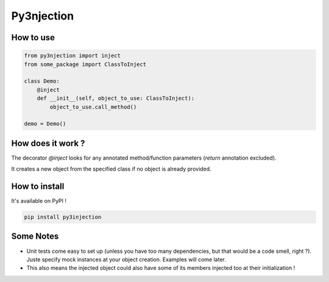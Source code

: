 Py3njection
===========

.. image:: https://travis-ci.org/Aigrefin/py3njection.svg
    :target: https://travis-ci.org/Aigrefin/py3njection
    :alt: Build Status

.. image:: https://codecov.io/github/Aigrefin/py3njection/coverage.svg?branch=master
    :target: https://codecov.io/github/Aigrefin/py3njection?branch=master
    :alt: Tests status

.. image:: https://readthedocs.org/projects/py3njection/badge/?version=latest
    :target: http://py3njection.readthedocs.org/en/latest/?badge=latest
    :alt: Documentation Status

How to use
----------

.. code-block:: python

    from py3njection import inject
    from some_package import ClassToInject

    class Demo:
        @inject
        def __init__(self, object_to_use: ClassToInject):
            object_to_use.call_method()

    demo = Demo()

How does it work ?
------------------

The decorator *@inject* looks for any annotated method/function parameters (*return* annotation excluded).

It creates a new object from the specified class if no object is already provided.

How to install
--------------

It's available on PyPI !

.. code-block:: bash

    pip install py3injection

Some Notes
----------

- Unit tests come easy to set up (unless you have too many dependencies, but that would be a code smell, right ?). Juste specify mock instances at your object creation. Examples will come later.
- This also means the injected object could also have some of its members injected too at their initialization !
